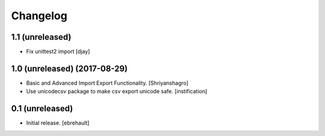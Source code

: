 Changelog
=========

1.1 (unreleased)
----------------
- Fix unittest2 import
  [djay]


1.0 (unreleased) (2017-08-29)
----------------

- Basic and Advanced Import Export Functionality.
  [Shriyanshagro]
- Use unicodecsv package to make csv export unicode safe.
  [instification]


0.1 (unreleased)
----------------

- Initial release.
  [ebrehault]
